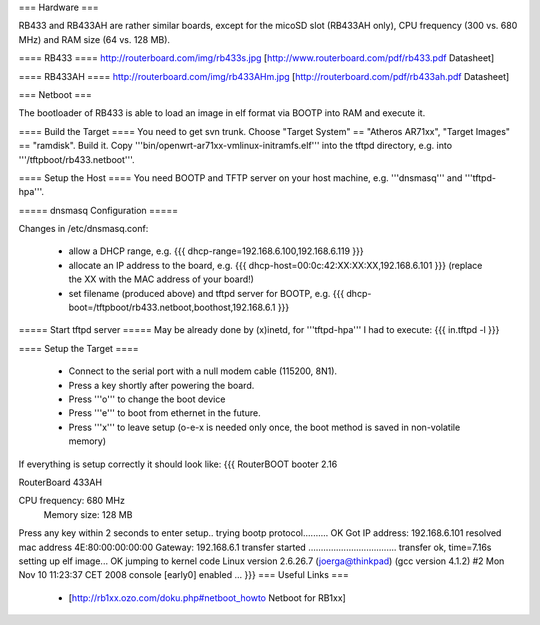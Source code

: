 === Hardware ===

RB433 and RB433AH are rather similar boards, except for the micoSD slot (RB433AH only), CPU frequency (300 vs. 680 MHz) and RAM size (64 vs. 128 MB).

==== RB433 ====
http://routerboard.com/img/rb433s.jpg
[http://www.routerboard.com/pdf/rb433.pdf Datasheet]

==== RB433AH ====
http://routerboard.com/img/rb433AHm.jpg
[http://routerboard.com/pdf/rb433ah.pdf Datasheet]

=== Netboot ===

The bootloader of RB433 is able to load an image in elf format via BOOTP into RAM and execute it.

==== Build the Target ====
You need to get svn trunk. Choose "Target System" == "Atheros AR71xx", "Target Images" == "ramdisk". Build it.
Copy '''bin/openwrt-ar71xx-vmlinux-initramfs.elf''' into the tftpd directory, e.g. into '''/tftpboot/rb433.netboot'''.

==== Setup the Host ====
You need BOOTP and TFTP server on your host machine, e.g. '''dnsmasq''' and '''tftpd-hpa'''.

===== dnsmasq Configuration =====

Changes in /etc/dnsmasq.conf:

 * allow a DHCP range, e.g. {{{ dhcp-range=192.168.6.100,192.168.6.119 }}}
 * allocate an IP address to the board, e.g. {{{ dhcp-host=00:0c:42:XX:XX:XX,192.168.6.101 }}} (replace the XX with the MAC address of your board!)
 * set filename (produced above) and tftpd server for BOOTP, e.g. {{{ dhcp-boot=/tftpboot/rb433.netboot,boothost,192.168.6.1 }}}

===== Start tftpd server =====
May be already done by (x)inetd, for '''tftpd-hpa''' I had to execute:
{{{ in.tftpd -l }}}

==== Setup the Target ====

 * Connect to the serial port with a null modem cable (115200, 8N1).
 * Press a key shortly after powering the board.
 * Press '''o''' to change the boot device 
 * Press '''e''' to boot from ethernet in the future.
 * Press '''x''' to leave setup (o-e-x is needed only once, the boot method is saved in non-volatile memory)

If everything is setup correctly it should look like:
{{{
RouterBOOT booter 2.16

RouterBoard 433AH

CPU frequency: 680 MHz
  Memory size: 128 MB

Press any key within 2 seconds to enter setup..
trying bootp protocol.......... OK
Got IP address: 192.168.6.101
resolved mac address 4E:80:00:00:00:00
Gateway: 192.168.6.1
transfer started ................................... transfer ok, time=7.16s
setting up elf image... OK
jumping to kernel code
Linux version 2.6.26.7 (joerga@thinkpad) (gcc version 4.1.2) #2 Mon Nov 10 11:23:37 CET 2008
console [early0] enabled
...
}}}
=== Useful Links ===
 * [http://rb1xx.ozo.com/doku.php#netboot_howto Netboot for RB1xx]
